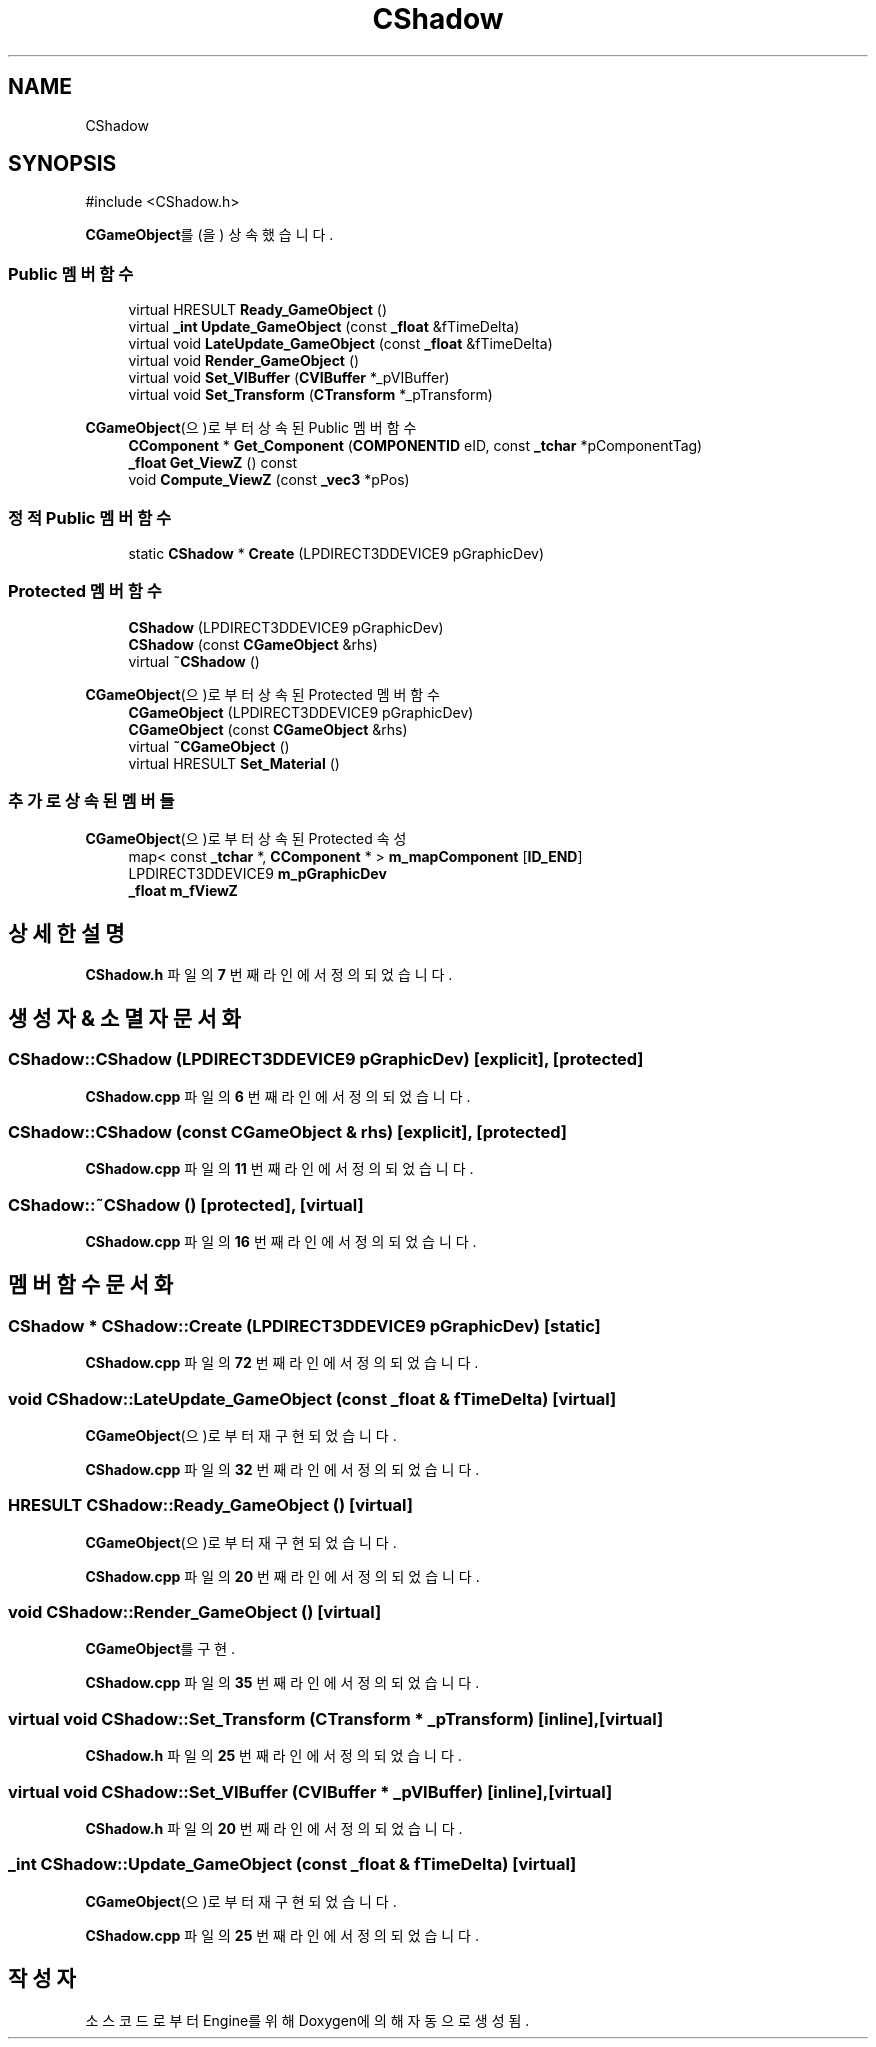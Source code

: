 .TH "CShadow" 3 "Version 1.0" "Engine" \" -*- nroff -*-
.ad l
.nh
.SH NAME
CShadow
.SH SYNOPSIS
.br
.PP
.PP
\fR#include <CShadow\&.h>\fP
.PP
\fBCGameObject\fP를(을) 상속했습니다\&.
.SS "Public 멤버 함수"

.in +1c
.ti -1c
.RI "virtual HRESULT \fBReady_GameObject\fP ()"
.br
.ti -1c
.RI "virtual \fB_int\fP \fBUpdate_GameObject\fP (const \fB_float\fP &fTimeDelta)"
.br
.ti -1c
.RI "virtual void \fBLateUpdate_GameObject\fP (const \fB_float\fP &fTimeDelta)"
.br
.ti -1c
.RI "virtual void \fBRender_GameObject\fP ()"
.br
.ti -1c
.RI "virtual void \fBSet_VIBuffer\fP (\fBCVIBuffer\fP *_pVIBuffer)"
.br
.ti -1c
.RI "virtual void \fBSet_Transform\fP (\fBCTransform\fP *_pTransform)"
.br
.in -1c

\fBCGameObject\fP(으)로부터 상속된 Public 멤버 함수
.in +1c
.ti -1c
.RI "\fBCComponent\fP * \fBGet_Component\fP (\fBCOMPONENTID\fP eID, const \fB_tchar\fP *pComponentTag)"
.br
.ti -1c
.RI "\fB_float\fP \fBGet_ViewZ\fP () const"
.br
.ti -1c
.RI "void \fBCompute_ViewZ\fP (const \fB_vec3\fP *pPos)"
.br
.in -1c
.SS "정적 Public 멤버 함수"

.in +1c
.ti -1c
.RI "static \fBCShadow\fP * \fBCreate\fP (LPDIRECT3DDEVICE9 pGraphicDev)"
.br
.in -1c
.SS "Protected 멤버 함수"

.in +1c
.ti -1c
.RI "\fBCShadow\fP (LPDIRECT3DDEVICE9 pGraphicDev)"
.br
.ti -1c
.RI "\fBCShadow\fP (const \fBCGameObject\fP &rhs)"
.br
.ti -1c
.RI "virtual \fB~CShadow\fP ()"
.br
.in -1c

\fBCGameObject\fP(으)로부터 상속된 Protected 멤버 함수
.in +1c
.ti -1c
.RI "\fBCGameObject\fP (LPDIRECT3DDEVICE9 pGraphicDev)"
.br
.ti -1c
.RI "\fBCGameObject\fP (const \fBCGameObject\fP &rhs)"
.br
.ti -1c
.RI "virtual \fB~CGameObject\fP ()"
.br
.ti -1c
.RI "virtual HRESULT \fBSet_Material\fP ()"
.br
.in -1c
.SS "추가로 상속된 멤버들"


\fBCGameObject\fP(으)로부터 상속된 Protected 속성
.in +1c
.ti -1c
.RI "map< const \fB_tchar\fP *, \fBCComponent\fP * > \fBm_mapComponent\fP [\fBID_END\fP]"
.br
.ti -1c
.RI "LPDIRECT3DDEVICE9 \fBm_pGraphicDev\fP"
.br
.ti -1c
.RI "\fB_float\fP \fBm_fViewZ\fP"
.br
.in -1c
.SH "상세한 설명"
.PP 
\fBCShadow\&.h\fP 파일의 \fB7\fP 번째 라인에서 정의되었습니다\&.
.SH "생성자 & 소멸자 문서화"
.PP 
.SS "CShadow::CShadow (LPDIRECT3DDEVICE9 pGraphicDev)\fR [explicit]\fP, \fR [protected]\fP"

.PP
\fBCShadow\&.cpp\fP 파일의 \fB6\fP 번째 라인에서 정의되었습니다\&.
.SS "CShadow::CShadow (const \fBCGameObject\fP & rhs)\fR [explicit]\fP, \fR [protected]\fP"

.PP
\fBCShadow\&.cpp\fP 파일의 \fB11\fP 번째 라인에서 정의되었습니다\&.
.SS "CShadow::~CShadow ()\fR [protected]\fP, \fR [virtual]\fP"

.PP
\fBCShadow\&.cpp\fP 파일의 \fB16\fP 번째 라인에서 정의되었습니다\&.
.SH "멤버 함수 문서화"
.PP 
.SS "\fBCShadow\fP * CShadow::Create (LPDIRECT3DDEVICE9 pGraphicDev)\fR [static]\fP"

.PP
\fBCShadow\&.cpp\fP 파일의 \fB72\fP 번째 라인에서 정의되었습니다\&.
.SS "void CShadow::LateUpdate_GameObject (const \fB_float\fP & fTimeDelta)\fR [virtual]\fP"

.PP
\fBCGameObject\fP(으)로부터 재구현되었습니다\&.
.PP
\fBCShadow\&.cpp\fP 파일의 \fB32\fP 번째 라인에서 정의되었습니다\&.
.SS "HRESULT CShadow::Ready_GameObject ()\fR [virtual]\fP"

.PP
\fBCGameObject\fP(으)로부터 재구현되었습니다\&.
.PP
\fBCShadow\&.cpp\fP 파일의 \fB20\fP 번째 라인에서 정의되었습니다\&.
.SS "void CShadow::Render_GameObject ()\fR [virtual]\fP"

.PP
\fBCGameObject\fP를 구현\&.
.PP
\fBCShadow\&.cpp\fP 파일의 \fB35\fP 번째 라인에서 정의되었습니다\&.
.SS "virtual void CShadow::Set_Transform (\fBCTransform\fP * _pTransform)\fR [inline]\fP, \fR [virtual]\fP"

.PP
\fBCShadow\&.h\fP 파일의 \fB25\fP 번째 라인에서 정의되었습니다\&.
.SS "virtual void CShadow::Set_VIBuffer (\fBCVIBuffer\fP * _pVIBuffer)\fR [inline]\fP, \fR [virtual]\fP"

.PP
\fBCShadow\&.h\fP 파일의 \fB20\fP 번째 라인에서 정의되었습니다\&.
.SS "\fB_int\fP CShadow::Update_GameObject (const \fB_float\fP & fTimeDelta)\fR [virtual]\fP"

.PP
\fBCGameObject\fP(으)로부터 재구현되었습니다\&.
.PP
\fBCShadow\&.cpp\fP 파일의 \fB25\fP 번째 라인에서 정의되었습니다\&.

.SH "작성자"
.PP 
소스 코드로부터 Engine를 위해 Doxygen에 의해 자동으로 생성됨\&.
